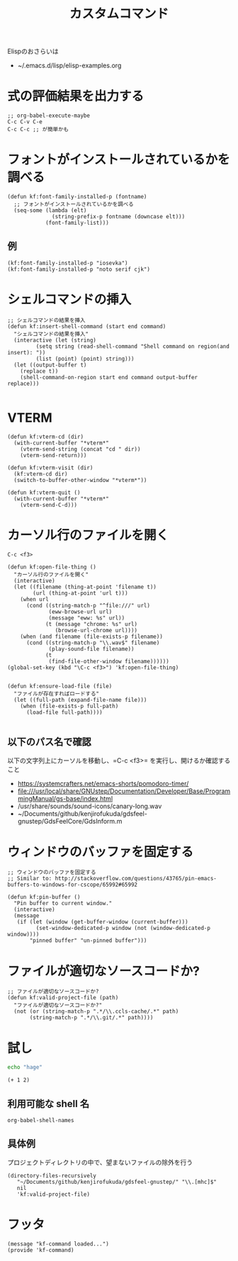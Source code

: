#+TITLE: カスタムコマンド
#+PROPERTY: tangle ~/.emacs.d/lisp/kf-command.el

Elispのおさらいは
- ~/.emacs.d/lisp/elisp-examples.org


* 式の評価結果を出力する
#+BEGIN_SRC :tangle no
;; org-babel-execute-maybe
C-c C-v C-e
C-c C-c ;; が簡単かも
#+END_SRC

* フォントがインストールされているかを調べる
#+begin_src elisp :tangle yes
  (defun kf:font-family-installed-p (fontname)
    ;; フォントがインストールされているかを調べる
    (seq-some (lambda (elt)
                (string-prefix-p fontname (downcase elt)))
              (font-family-list)))
#+end_src

** 例
#+begin_src elisp
  (kf:font-family-installed-p "iosevka")
  (kf:font-family-installed-p "noto serif cjk")
#+end_src

* シェルコマンドの挿入
#+BEGIN_SRC elisp :tangle yes
  ;; シェルコマンドの結果を挿入
  (defun kf:insert-shell-command (start end command)
    "シェルコマンドの結果を挿入"
    (interactive (let (string)
		   (setq string (read-shell-command "Shell command on region(and insert): "))
		   (list (point) (point) string)))
    (let ((output-buffer t)
	  (replace t))
      (shell-command-on-region start end command output-buffer replace)))

#+END_SRC

* VTERM
#+begin_src elisp :tangle yes
  (defun kf:vterm-cd (dir)
    (with-current-buffer "*vterm*"
      (vterm-send-string (concat "cd " dir))
      (vterm-send-return)))

  (defun kf:vterm-visit (dir)
    (kf:vterm-cd dir)
    (switch-to-buffer-other-window "*vterm*"))

  (defun kf:vterm-quit ()
    (with-current-buffer "*vterm*"
      (vterm-send-C-d)))
#+end_src


* カーソル行のファイルを開く

#+begin_src
C-c <f3>
#+end_src

#+BEGIN_SRC elisp :tangle yes
  (defun kf:open-file-thing ()
    "カーソル行のファイルを開く"
    (interactive)
    (let ((filename (thing-at-point 'filename t))
          (url (thing-at-point 'url t)))
      (when url
        (cond ((string-match-p "^file:///" url)
               (eww-browse-url url)
               (message "eww: %s" url))
              (t (message "chrome: %s" url)
                 (browse-url-chrome url))))
      (when (and filename (file-exists-p filename))
        (cond ((string-match-p "\\.wav$" filename)
               (play-sound-file filename))
              (t
               (find-file-other-window filename))))))
  (global-set-key (kbd "\C-c <f3>") 'kf:open-file-thing)

#+END_SRC


#+begin_src elisp :tangle yes
  (defun kf:ensure-load-file (file)
    "ファイルが存在すればロードする"
    (let ((full-path (expand-file-name file)))
      (when (file-exists-p full-path)
        (load-file full-path))))

#+end_src

** 以下のパス名で確認
以下の文字列上にカーソルを移動し、=C-c <f3>= を実行し、開けるか確認すること
- https://systemcrafters.net/emacs-shorts/pomodoro-timer/
- file:///usr/local/share/GNUstep/Documentation/Developer/Base/ProgrammingManual/gs-base/index.html
- /usr/share/sounds/sound-icons/canary-long.wav
- ~/Documents/github/kenjirofukuda/gdsfeel-gnustep/GdsFeelCore/GdsInform.m

* ウィンドウのバッファを固定する
#+begin_src elisp :tangle yes
  ;; ウィンドウのバッファを固定する
  ;; Similar to: http://stackoverflow.com/questions/43765/pin-emacs-buffers-to-windows-for-cscope/65992#65992

  (defun kf:pin-buffer ()
    "Pin buffer to current window."
    (interactive)
    (message
     (if (let (window (get-buffer-window (current-buffer)))
           (set-window-dedicated-p window (not (window-dedicated-p window))))
         "pinned buffer" "un-pinned buffer")))
#+end_src

* ファイルが適切なソースコードか?
#+begin_src elisp :tangle yes
  ;; ファイルが適切なソースコードか?
  (defun kf:valid-project-file (path)
    "ファイルが適切なソースコードか?"
    (not (or (string-match-p ".*/\\.ccls-cache/.*" path)
	     (string-match-p ".*/\\.git/.*" path))))
#+end_src

* 試し
#+begin_src bash :results both
  echo "hage"
#+end_src

#+RESULTS:
: hage

#+begin_src elisp :results both
  (+ 1 2)
#+end_src

#+RESULTS:
: 3

** 利用可能な shell 名
#+begin_src elisp :results both
  org-babel-shell-names
#+end_src

#+RESULTS:
| sh | bash | zsh | fish | csh | ash | dash | ksh | mksh | posh |


** 具体例
プロジェクトディレクトリの中で、望まないファイルの除外を行う
#+begin_src elisp :results list
(directory-files-recursively
   "~/Documents/github/kenjirofukuda/gdsfeel-gnustep/" "\\.[mhc]$"
   nil
   'kf:valid-project-file)
#+end_src

#+RESULTS:
- ~/Documents/github/kenjirofukuda/gdsfeel-gnustep/GdsFeelCore/GdsArchiver.h
- ~/Documents/github/kenjirofukuda/gdsfeel-gnustep/GdsFeelCore/GdsArchiver.m
- ~/Documents/github/kenjirofukuda/gdsfeel-gnustep/GdsFeelCore/GdsElement.h
- ~/Documents/github/kenjirofukuda/gdsfeel-gnustep/GdsFeelCore/GdsElement.m
- ~/Documents/github/kenjirofukuda/gdsfeel-gnustep/GdsFeelCore/GdsLayer.h
- ~/Documents/github/kenjirofukuda/gdsfeel-gnustep/GdsFeelCore/GdsLayer.m
- ~/Documents/github/kenjirofukuda/gdsfeel-gnustep/GdsFeelCore/GdsLibrary.h
- ~/Documents/github/kenjirofukuda/gdsfeel-gnustep/GdsFeelCore/GdsLibrary.m
- ~/Documents/github/kenjirofukuda/gdsfeel-gnustep/GdsFeelCore/GdsStructure.h
- ~/Documents/github/kenjirofukuda/gdsfeel-gnustep/GdsFeelCore/GdsStructure.m
- ~/Documents/github/kenjirofukuda/gdsfeel-gnustep/GdsFeelCore/GdsViewport.h
- ~/Documents/github/kenjirofukuda/gdsfeel-gnustep/GdsFeelCore/GdsViewport.m
- ~/Documents/github/kenjirofukuda/gdsfeel-gnustep/GdsFeelCore/NSArray+Elements.h
- ~/Documents/github/kenjirofukuda/gdsfeel-gnustep/GdsFeelCore/NSArray+Elements.m
- ~/Documents/github/kenjirofukuda/gdsfeel-gnustep/GdsFeelCore/NSArray+Points.h
- ~/Documents/github/kenjirofukuda/gdsfeel-gnustep/GdsFeelCore/NSArray+Points.m
- ~/Documents/github/kenjirofukuda/gdsfeel-gnustep/GdsFeelCore/osxportability.h
- ~/Documents/github/kenjirofukuda/gdsfeel-gnustep/GdsFeelTool/source.m
- ~/Documents/github/kenjirofukuda/gdsfeel-gnustep/AppDelegate.h
- ~/Documents/github/kenjirofukuda/gdsfeel-gnustep/AppDelegate.m
- ~/Documents/github/kenjirofukuda/gdsfeel-gnustep/GdsElementDrawer.h
- ~/Documents/github/kenjirofukuda/gdsfeel-gnustep/GdsElementDrawer.m
- ~/Documents/github/kenjirofukuda/gdsfeel-gnustep/GdsLibraryDocument.h
- ~/Documents/github/kenjirofukuda/gdsfeel-gnustep/GdsLibraryDocument.m
- ~/Documents/github/kenjirofukuda/gdsfeel-gnustep/GdsStructureView.h
- ~/Documents/github/kenjirofukuda/gdsfeel-gnustep/GdsStructureView.m
- ~/Documents/github/kenjirofukuda/gdsfeel-gnustep/main.m

* フッタ
#+BEGIN_SRC elisp :tangle yes
  (message "kf-command loaded...")
  (provide 'kf-command)
#+END_SRC
